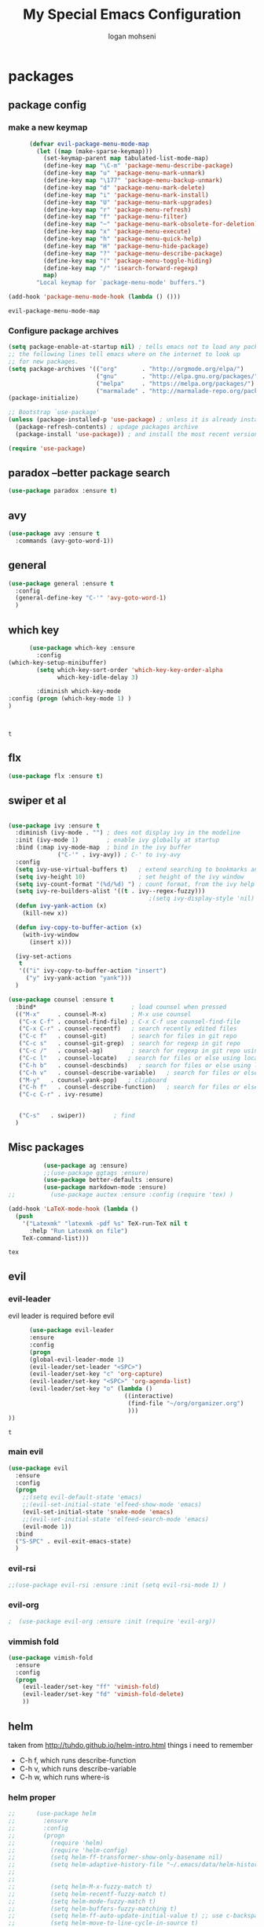 #+TITLE: My Special Emacs Configuration
#+AUTHOR: logan mohseni
#+EMAIL: mohsenil85@gmail.com 
#+OPTIONS: toc:3 num:nil ^:nil

# [[https://github.com/mohsenil85/my-emacs-dot-d/blob/master/emacs-init.org][url]]

* packages
** package config 
*** make a new keymap

    #+BEGIN_SRC emacs-lisp
            (defvar evil-package-menu-mode-map
              (let ((map (make-sparse-keymap)))
                (set-keymap-parent map tabulated-list-mode-map)
                (define-key map "\C-m" 'package-menu-describe-package)
                (define-key map "u" 'package-menu-mark-unmark)
                (define-key map "\177" 'package-menu-backup-unmark)
                (define-key map "d" 'package-menu-mark-delete)
                (define-key map "i" 'package-menu-mark-install)
                (define-key map "U" 'package-menu-mark-upgrades)
                (define-key map "r" 'package-menu-refresh)
                (define-key map "f" 'package-menu-filter)
                (define-key map "~" 'package-menu-mark-obsolete-for-deletion)
                (define-key map "x" 'package-menu-execute)
                (define-key map "h" 'package-menu-quick-help)
                (define-key map "H" 'package-menu-hide-package)
                (define-key map "?" 'package-menu-describe-package)
                (define-key map "(" 'package-menu-toggle-hiding)
                (define-key map "/" 'isearch-forward-regexp)
                map)
              "Local keymap for `package-menu-mode' buffers.")

      (add-hook 'package-menu-mode-hook (lambda () ()))
    #+END_SRC

    #+RESULTS:
    : evil-package-menu-mode-map

*** Configure package archives


    #+BEGIN_SRC emacs-lisp
(setq package-enable-at-startup nil) ; tells emacs not to load any packages before starting up
;; the following lines tell emacs where on the internet to look up
;; for new packages.
(setq package-archives '(("org"       . "http://orgmode.org/elpa/")
                         ("gnu"       . "http://elpa.gnu.org/packages/")
                         ("melpa"     . "https://melpa.org/packages/")
                         ("marmalade" . "http://marmalade-repo.org/packages/")))
(package-initialize)

;; Bootstrap `use-package'
(unless (package-installed-p 'use-package) ; unless it is already installed
  (package-refresh-contents) ; updage packages archive
  (package-install 'use-package)) ; and install the most recent version of use-package

(require 'use-package)
    #+END_SRC

** paradox --better package search
    #+BEGIN_SRC emacs-lisp
(use-package paradox :ensure t)
    #+END_SRC

    #+RESULTS:

** avy
    #+BEGIN_SRC emacs-lisp
(use-package avy :ensure t
  :commands (avy-goto-word-1))
    #+END_SRC

    #+RESULTS:

** general
    #+BEGIN_SRC emacs-lisp
(use-package general :ensure t
  :config
  (general-define-key "C-'" 'avy-goto-word-1)
  )
    #+END_SRC

** which key
    #+BEGIN_SRC emacs-lisp
            (use-package which-key :ensure
              :config
      (which-key-setup-minibuffer)
              (setq which-key-sort-order 'which-key-key-order-alpha
                    which-key-idle-delay 3)

              :diminish which-key-mode
      :config (progn (which-key-mode 1) )
      )



    #+END_SRC

    #+RESULTS:
    : t
** flx
   #+BEGIN_SRC emacs-lisp
     (use-package flx :ensure t)

   #+END_SRC
** swiper et al

   #+BEGIN_SRC emacs-lisp

     (use-package ivy :ensure t
       :diminish (ivy-mode . "") ; does not display ivy in the modeline
       :init (ivy-mode 1)        ; enable ivy globally at startup
       :bind (:map ivy-mode-map  ; bind in the ivy buffer
                   ("C-'" . ivy-avy)) ; C-' to ivy-avy
       :config
       (setq ivy-use-virtual-buffers t)   ; extend searching to bookmarks and …
       (setq ivy-height 10)               ; set height of the ivy window
       (setq ivy-count-format "(%d/%d) ") ; count format, from the ivy help page
       (setq ivy-re-builders-alist '((t . ivy--regex-fuzzy)))
                                             ;(setq ivy-display-style 'nil)
       (defun ivy-yank-action (x)
         (kill-new x))

       (defun ivy-copy-to-buffer-action (x)
         (with-ivy-window
           (insert x)))

       (ivy-set-actions
        t
        '(("i" ivy-copy-to-buffer-action "insert")
          ("y" ivy-yank-action "yank")))
       )

     (use-package counsel :ensure t
       :bind*                           ; load counsel when pressed
       (("M-x"     . counsel-M-x)       ; M-x use counsel
        ("C-x C-f" . counsel-find-file) ; C-x C-f use counsel-find-file
        ("C-x C-r" . counsel-recentf)   ; search recently edited files
        ("C-c f"   . counsel-git)       ; search for files in git repo
        ("C-c s"   . counsel-git-grep)  ; search for regexp in git repo
        ("C-c /"   . counsel-ag)        ; search for regexp in git repo using ag
        ("C-c l"   . counsel-locate)   ; search for files or else using locate
        ("C-h b"   . counsel-descbinds)   ; search for files or else using locate
        ("C-h v"   . counsel-describe-variable)   ; search for files or else using locate
        ("M-y"   . counsel-yank-pop)   ; clipboard
        ("C-h f"   . counsel-describe-function)   ; search for files or else using locate
        ("C-c C-r" . ivy-resume)


        ("C-s"   . swiper))        ; find 
       )

   #+END_SRC

   #+RESULTS:

** Misc packages
   #+BEGIN_SRC emacs-lisp
          (use-package ag :ensure)
          ;;(use-package ggtags :ensure)
          (use-package better-defaults :ensure)
          (use-package markdown-mode :ensure)
;;          (use-package auctex :ensure :config (require 'tex) )

(add-hook 'LaTeX-mode-hook (lambda ()
  (push 
    '("Latexmk" "latexmk -pdf %s" TeX-run-TeX nil t
      :help "Run Latexmk on file")
    TeX-command-list)))

   #+END_SRC

   #+RESULTS:
   : tex

** evil
*** evil-leader
    evil leader is required before evil
    #+BEGIN_SRC emacs-lisp
            (use-package evil-leader
            :ensure
            :config
            (progn
            (global-evil-leader-mode 1)
            (evil-leader/set-leader "<SPC>")
            (evil-leader/set-key "c" 'org-capture)
            (evil-leader/set-key "<SPC>" 'org-agenda-list)
            (evil-leader/set-key "o" (lambda ()
                                       ((interactive)
                                        (find-file "~/org/organizer.org")
                                        )))
      ))
    #+END_SRC

    #+RESULTS:
    : t

    
*** main evil
    #+BEGIN_SRC emacs-lisp
      (use-package evil
        :ensure
        :config
        (progn
          ;;(setq evil-default-state 'emacs)
          ;;(evil-set-initial-state 'elfeed-show-mode 'emacs) 
          (evil-set-initial-state 'snake-mode 'emacs) 
          ;;(evil-set-initial-state 'elfeed-search-mode 'emacs) 
          (evil-mode 1))
        :bind
        ("S-SPC" . evil-exit-emacs-state)
        )
    #+END_SRC

    #+RESULTS:

    
*** evil-rsi
    #+BEGIN_SRC emacs-lisp
      ;;(use-package evil-rsi :ensure :init (setq evil-rsi-mode 1) )  
    #+END_SRC
*** evil-org
    #+BEGIN_SRC emacs-lisp
    ;  (use-package evil-org :ensure :init (require 'evil-org))  
    #+END_SRC

    #+RESULTS:

*** vimmish fold
    #+BEGIN_SRC emacs-lisp
      (use-package vimish-fold
        :ensure
        :config
        (progn
          (evil-leader/set-key "ff" 'vimish-fold)
          (evil-leader/set-key "fd" 'vimish-fold-delete)
          ))
    #+END_SRC
    
    
** helm
   taken from http://tuhdo.github.io/helm-intro.html
   things i need to remember
- C-h f, which runs describe-function
- C-h v, which runs describe-variable
- C-h w, which runs where-is
*** helm proper
    #+BEGIN_SRC emacs-lisp
;;      (use-package helm
;;        :ensure
;;        :config
;;        (progn
;;          (require 'helm)
;;          (require 'helm-config)
;;          (setq helm-ff-transformer-show-only-basename nil)
;;          (setq helm-adaptive-history-file "~/.emacs/data/helm-history")
;;
;;
;;          (setq helm-M-x-fuzzy-match t)
;;          (setq helm-recentf-fuzzy-match t)
;;          (setq helm-mode-fuzzy-match t)
;;          (setq helm-buffers-fuzzy-matching t)
;;          (setq helm-ff-auto-update-initial-value t) ;; use c-backspact
;;          (setq helm-move-to-line-cycle-in-source t)
;;
;;          
;;          (define-key helm-map (kbd "<tab>") 'helm-execute-persistent-action) ; rebind tab to run persistent action
;;          (define-key helm-map (kbd "C-i") 'helm-execute-persistent-action) ; make TAB works in terminal
;;          (define-key helm-map (kbd "C-z")  'helm-select-action) ; list actions using C-z
;;          ;;(define-key shell-mode-map (kbd "C-c C-l") 'helm-comint-input-ring)
;;          (define-key minibuffer-local-map (kbd "C-c C-l") 'helm-minibuffer-history) 
;;
;;          (autoload 'helm-descbinds      "helm-descbinds" t)
;;          (autoload 'helm-eshell-history "helm-eshell"    t)
;;          (autoload 'helm-esh-pcomplete  "helm-eshell"    t)
;;
;;          (setq helm-autoresize-mode t)
;;          (setq helm-split-window-in-side-p t)
;;          (setq helm-ff-file-name-history-use-recentf t)
;;          (setq helm-autoresize-mode t)
;;
;;  (global-set-key (kbd "C-c h g") 'helm-google-suggest)
;;  (global-set-key (kbd "C-c h r") 'helm-register)
;;          (helm-mode 1))
;;        :bind
;;        (("M-x" . helm-M-x)
;;         ("C-x b" . helm-mini)
;;         ("C-h SPC" . helm-all-mark-rings)
;;         ("C-x C-b" . helm-buffers-list)
;;         ("C-x C-r" . helm-recentf)
;;         ("M-y" . helm-show-kill-ring)
;;         ("C-x C-f" . helm-find-files)
;;         ("C-c h o" . helm-occur)))
;;
;;      (use-package helm-descbinds :ensure :config
;;        (progn
;;          (require 'helm-descbinds)
;;          (helm-descbinds-mode)
;;          )
;;        )

    #+END_SRC

*** helm-projectile
    #+BEGIN_SRC emacs-lisp
      (use-package projectile :ensure
        :config
        (progn
         (projectile-global-mode)
         (setq projectile-completion-system 'ivy)
      (setq projectile-switch-project-action 'helm-projectile)))
    #+END_SRC

    #+RESULTS:
    : t



*** helm-swoop
#+BEGIN_SRC emacs-lisp
  ;; (use-package helm-swoop 
  ;;   :ensure
  ;;   :config
  ;;   (progn
  ;;     (global-set-key (kbd "M-i") 'helm-swoop)
  ;;     (global-set-key (kbd "M-I") 'helm-swoop-back-to-last-point)
  ;;     (global-set-key (kbd "C-c M-i") 'helm-multi-swoop)
  ;;     (global-set-key (kbd "C-x M-i") 'helm-multi-swoop-all)

  ;;     ;; When doing isearch, hand the word over to helm-swoop
  ;;     (define-key isearch-mode-map (kbd "M-i") 'helm-swoop-from-isearch)
  ;;     ;; From helm-swoop to helm-multi-swoop-all
  ;;     (define-key helm-swoop-map (kbd "M-i") 'helm-multi-swoop-all-from-helm-swoop)
  ;;     ;; When doing evil-search, hand the word over to helm-swoop
  ;;     ;; (define-key evil-motion-state-map (kbd "M-i") 'helm-swoop-from-evil-search)

  ;;     ;; Instead of helm-multi-swoop-all, you can also use helm-multi-swoop-current-mode
  ;;     (define-key helm-swoop-map (kbd "M-m") 'helm-multi-swoop-current-mode-from-helm-swoop)

  ;;     ;; Move up and down like isearch
  ;;     (define-key helm-swoop-map (kbd "C-r") 'helm-previous-line)
  ;;     (define-key helm-swoop-map (kbd "C-s") 'helm-next-line)
  ;;     (define-key helm-multi-swoop-map (kbd "C-r") 'helm-previous-line)
  ;;     (define-key helm-multi-swoop-map (kbd "C-s") 'helm-next-line)

  ;;     ;; Save buffer when helm-multi-swoop-edit complete
  ;;     (setq helm-multi-swoop-edit-save t)

  ;;     ;; If this value is t, split window inside the current window
  ;;     (setq helm-swoop-split-with-multiple-windows nil)

  ;;     ;; Split direcion. 'split-window-vertically or 'split-window-horizontally
  ;;     (setq helm-swoop-split-direction 'split-window-vertically)

  ;;     ;; If nil, you can slightly boost invoke speed in exchange for text color
  ;;     (setq helm-swoop-speed-or-color nil)

  ;;     ;; ;; Go to the opposite side of line from the end or beginning of line
  ;;     (setq helm-swoop-move-to-line-cycle t)

  ;;     ;; Optional face for line numbers
  ;;     ;; Face name is `helm-swoop-line-number-face`
  ;;     (setq helm-swoop-use-line-number-face t)))
#+END_SRC
*** helm-ag
#+BEGIN_SRC emacs-lisp
;(use-package helm-ag :ensure)

#+END_SRC
*** helm-ack
    #+BEGIN_SRC emacs-lisp
;      (use-package helm-ack
;        :ensure)
          
    #+END_SRC
*** helm-gtags 
#+BEGIN_SRC emacs-lisp
;;  (use-package helm-gtags
;;    :ensure
;;    :config
;;    (progn
;;      ;;; Enable helm-gtags-mode
;;      (add-hook 'c-mode-hook 'helm-gtags-mode)
;;      (add-hook 'c++-mode-hook 'helm-gtags-mode)
;;      (add-hook 'asm-mode-hook 'helm-gtags-mode)
;;      (add-hook 'java-mode-hook 'helm-gtags-mode)
;;
;;      ;; customize
;;;;      (setq
;;;;       (helm-gtags-path-style 'relative))
;;;;(setq  
;;;;       (helm-gtags-auto-update t)) 
;;
;;    (setq helm-gtags-prefix-key "C-t")
;;    (helm-gtags-suggested-key-mapping t)
;;      ;; key bindings
;;      (eval-after-load "helm-gtags"
;;        '(progn
;;           (define-key helm-gtags-mode-map (kbd "M-t") 'helm-gtags-find-tag)
;;           (define-key helm-gtags-mode-map (kbd "M-r") 'helm-gtags-find-rtag)
;;           (define-key helm-gtags-mode-map (kbd "M-s") 'helm-gtags-find-symbol)
;;           (define-key helm-gtags-mode-map (kbd "M-g M-p") 'helm-gtags-parse-file)
;;           (define-key helm-gtags-mode-map (kbd "C-c <") 'helm-gtags-previous-history)
;;           (define-key helm-gtags-mode-map (kbd "C-c >") 'helm-gtags-next-history)
;;           (define-key helm-gtags-mode-map (kbd "M-,") 'helm-gtags-pop-stack))))
;;
;;    
;;    )
;;
#+END_SRC

#+RESULTS:
: t
    
** ac mode
   #+BEGIN_SRC emacs-lisp
      ;      (use-package auto-complete
      ;        :ensure
      ;        :config
      ;        (progn
      ;          (require 'auto-complete-config)
      ;          (add-to-list 'ac-dictionary-directories "~/.emacs.d/dict/")
      ;          (ac-config-default)
      ;          (ac-set-trigger-key "TAB")
      ;          (ac-set-trigger-key "<tab>")
      ; ))
   #+END_SRC

   #+RESULTS:
   : t


** lisp
   #+BEGIN_SRC emacs-lisp
          (use-package paredit
            :ensure
            :config 
            (progn
              (add-hook 'emacs-lisp-mode-hook       'enable-paredit-mode)
              (add-hook 'eval-expression-minibuffer-setup-hook 'enable-paredit-mode)
              (add-hook 'lisp-mode-hook             'enable-paredit-mode)
              (add-hook 'slime-repl-mode-hook            'enable-paredit-mode)
              (add-hook 'lisp-interaction-mode-hook 'enable-paredit-mode)
              (add-hook 'scheme-mode-hook           'enable-paredit-mode)
              ))

          (use-package smartparens
            :ensure
            :init (require 'smartparens-config)
            :config (smartparens-global-strict-mode 1))

          (use-package evil-smartparens
            :ensure
            :config (progn
                      (add-hook 'smartparens-enabled-hook #'evil-smartparens-mode)))

          (use-package rainbow-delimiters
            :ensure
            :config
            (progn
              (add-hook 'emacs-lisp-mode-hook #'rainbow-delimiters-mode)
              (add-hook 'lisp-mode-hook #'rainbow-delimiters-mode)
              (add-hook 'prog-mode-hook #'rainbow-delimiters-mode)))

          (evil-define-key 'normal paredit-mode ")" 'paredit-forward-up)
          (evil-define-key 'normal paredit-mode "(" 'paredit-backward-up)
          (evil-define-key 'normal paredit-mode (kbd "C-0") 'paredit-backward-down)
          (evil-define-key 'normal paredit-mode (kbd "C-9") 'paredit-forward-down)

          (eval-after-load "slime"
            '(progn
               (define-key evil-normal-state-map (kbd "M-.") 'slime-edit-definition)
               (define-key evil-normal-state-map (kbd "M-,") 'slime-pop-find-definition-stack)))

          (use-package slime
            :ensure
            :load-path  "~/.emacs.d/vendor/slime"
            :config (progn
                      (setq inferior-lisp-program 
                            "sbcl --noinform --no-linedit")
                      (require 'slime-autoloads)
                      (add-to-list 'load-path "~/.emacs.d/vendor/slime/contrib")
                      (setq slime-contribs 
     '(slime-fancy 
     slime-asdf 
     ;slime-banner
     slime-indentation
     slime-quicklisp 
     slime-xref-browser))
                      (setq slime-complete-symbol-function 'slime-fuzzy-complete-symbol)

                      (slime-setup)
                      )
            
            :bind (
                   ("C-c s" . slime-selector)
                   ("M-." . slime-edit-definition)
                   ("M-," . slime-pop-definition-stack)
     )
          )

          (require 'info-look)
          (info-lookup-add-help
           :mode 'lisp-mode
           :regexp "[^][()'\" \t\n]+"
           :ignore-case t
           :doc-spec '(("(ansicl)Symbol Index" nil nil nil)))

          ;;     (use-package log4slime
          ;;       :load-path "~/.quicklisp/dists/quicklisp/software/log4cl-20141217-git/elisp/")
          ;; (use-package fuzzy :ensure )
          ;; (use-package ac-slime
          ;;   :ensure
          ;;   :config (progn
          ;;             (add-hook 'slime-mode-hook 'set-up-slime-ac)
          ;;             (add-hook 'slime-repl-mode-hook 'set-up-slime-ac)
          ;;             (eval-after-load "auto-complete"
          ;;               '(add-to-list 'ac-modes 'slime-repl-mode))))

   #+END_SRC

   #+RESULTS:

   
   
** clojure

#+BEGIN_SRC emacs-lisp
  (use-package clojure-mode :ensure)
  (use-package cider :ensure)


#+END_SRC

#+RESULTS:
** java
#+BEGIN_SRC emacs-lisp
  ;; (use-package emacs-eclim :ensure
  ;;   :config
  ;;   (progn
  ;;     (require 'eclim)
  ;;     (global-eclim-mode)
  ;;     (setf eclim-eclipse-dirs
  ;;           '("/Users/lmohseni/java-neon/Eclipse.app/Contents/Eclipse"))
  ;;     (setf eclim-executable 
  ;;           '("/Users/lmohseni/java-neon/Eclipse.app/Contents/Eclipse/eclim"))
  ;; (setq help-at-pt-display-when-idle t)
  ;; (setq help-at-pt-timer-delay 0.1)
  ;; (help-at-pt-set-timer)
  ;; ;; regular auto-complete initialization
  ;; (require 'auto-complete-config)
  ;; (ac-config-default)

  ;; ;; add the emacs-eclim source
  ;; (require 'ac-emacs-eclim-source)
  ;; (ac-emacs-eclim-config)
  ;;     ))

#+END_SRC

#+RESULTS:

** python
#+BEGIN_SRC emacs-lisp
  (use-package jedi :ensure
    :config
    (progn
      (add-hook 'python-mode-hook 'jedi:setup)
      (setq jedi:complete-on-dot t)))
  (use-package ob-ipython :ensure)
  (use-package ein :ensure)
#+END_SRC

#+RESULTS:

** javascript
#+BEGIN_SRC emacs-lisp
  (add-to-list 'auto-mode-alist '("\\.json" . js-mode))
(autoload 'js2-mode "js2" nil t)
(add-to-list 'auto-mode-alist '("\\.js$" . js2-mode))
  (use-package ac-js2 :ensure)

  (defun my-js-mode-stuff ()
    (setq js2-highlight-level 3)
    (define-key js-mode-map "{" 'paredit-open-curly)
    (define-key js-mode-map "}" 'paredit-close-curly-and-newline)
    )
  (use-package js2-mode :ensure :config (my-js-mode-stuff))

#+END_SRC

#+RESULTS:
: my-js-mode-stuff
   
** org-mode
   #+BEGIN_SRC emacs-lisp
     (use-package org 
       :ensure
:diminish ""
       :config
       (progn
         (setq org-catch-invisible-edits t)
         (setq org-M-RET-may-split-line nil)
         (setq org-return-follows-link t)
         (setq org-hide-leading-stars t)
         (setq org-indent-mode t)
         ;;(setq org-log-done 'note)
         (setq org-log-into-drawer t)
         (setq org-show-hierarchy-above (quote ((default . t))))
         (setq org-show-siblings (quote ((default) (isearch) (bookmark-jump))))
         (setq org-default-notes-file "~/org/organizer.org")
         (setq  org-agenda-files (quote ("~/org")))
         (setq  org-agenda-ndays 7)
         (setq  org-deadline-warning-days 14)
         (setq  org-agenda-show-all-dates t)
         (setq  org-agenda-skip-deadline-if-done t)
         (setq  org-agenda-skip-scheduled-if-done t)
         (setq  org-agenda-start-on-weekday nil)
         (setq  org-reverse-note-order t)

         (setq org-todo-keywords
               (quote ((sequence "TODO(t)" "NEXT(n)" "|" "DONE(d)")
                       (sequence "WAITING(w@/!)" "HOLD(h@/!)" "|" "CANCELLED(c@/!)"))))

         

         (setq org-todo-state-tags-triggers
               (quote (("CANCELLED" ("CANCELLED" . t))
                       ("WAITING" ("WAITING" . t))
                       ("HOLD" ("WAITING") ("HOLD" . t))
                       (done ("WAITING") ("HOLD"))
                       ("TODO" ("WAITING") ("CANCELLED") ("HOLD"))
                       ("NEXT" ("WAITING") ("CANCELLED") ("HOLD"))
                       ("DONE" ("WAITING") ("CANCELLED") ("HOLD")))))



         ;;(setq org-agenda-start-with-follow-mode t)
         (setq org-use-tag-inheritance t)
         (setq org-capture-templates
               (quote (("t" "todo" entry (file+headline "~/org/organizer.org" "inbox")
                        "* TODO %?\n%U\n%a\n" )
                       ("n" "note" entry (file+headline "~/org/organizer.org" "inbox")
                        "* %? :NOTE:\n%U\n%a\n" )
                       ("i" "idea" entry (file+headline "~/org/organizer.org" "ideas")
                        "* %?\n" )
                       ("n" "information" entry (file+headline "~/org/organizer.org" "information")
                        "* %?\n" )
                       ("s" "shopping" checkitem
                        (file+headline "~/org/organizer.org" "shopping")
                        "- [ ] %?\n")
                       ("j" "journal" entry (file+datetree "~/org/organizer.org")
                        "* %?\n %U\n  %i\n  %a")
                       )))  


         ;; Targets include this file and any file contributing to the agenda - up to 9 levels deep
         (setq org-refile-targets (quote ((nil :maxlevel . 9)
                                          (org-agenda-files :maxlevel . 9))))
         ;; Use full outline paths for refile targets - we file directly with IDO
         (setq org-refile-use-outline-path t)
         ;; Targets complete directly with IDO
                                             ;(setq org-outline-path-complete-in-steps nil)
         ;; Allow refile to create parent tasks with confirmation
         (setq org-refile-allow-creating-parent-nodes (quote confirm))

         
         (setq org-mobile-inbox-for-pull "~/org/flagged.org")

         (setq org-mobile-directory "~/Dropbox/Apps/MobileOrg/")
       (defvar my-org-mobile-sync-timer nil)

       (defvar my-org-mobile-sync-secs (* 60 20))

       (defun my-org-mobile-sync-pull-and-push ()
         (org-mobile-pull)
         (org-mobile-push)
         (when (fboundp 'sauron-add-event)
           (sauron-add-event 'my 3 "Called org-mobile-pull and org-mobile-push")))

       (defun my-org-mobile-sync-start ()
         "Start automated `org-mobile-push'"
         (interactive)
         (setq my-org-mobile-sync-timer
               (run-with-idle-timer my-org-mobile-sync-secs t
                                    'my-org-mobile-sync-pull-and-push)))

       (defun my-org-mobile-sync-stop ()
         "Stop automated `org-mobile-push'"
         (interactive)
         (cancel-timer my-org-mobile-sync-timer))

       (my-org-mobile-sync-start)
       )
       :bind (
              ("C-c l" . org-store-link)
              ("C-c a" . org-agenda)
              ("C-c c" . org-capture)
              ))

     ;;put all DONE into archive
     (defun my-org-archive-done-tasks ()
       (interactive)
       (unless
           (org-map-entries 'org-archive-subtree "/DONE" 'file)))


     ;; (add-hook 'org-mode-hook
     ;;           (lambda ()
     ;;             (add-hook 'after-save-hook 'my-org-archive-done-tasks 'make-it-local)))

   #+END_SRC

   #+RESULTS:
   : my-org-archive-done-tasks

   #+BEGIN_SRC emacs-lisp
     (org-babel-do-load-languages
      'org-babel-load-languages
      '(
        (lisp . t)
        (sh . t)
        (python . t)
        (ipython . t)
        ))

   #+END_SRC

   #+RESULTS:

   
** yasnippet
    #+BEGIN_SRC emacs-lisp
      (use-package yasnippet
        :ensure
        :ensure
        :config
        (progn
          (require 'yasnippet)
          (yas-global-mode 1)))


      (use-package common-lisp-snippets
        :ensure
        :config (require 'common-lisp-snippets))
#+END_SRC

    #+RESULTS:
    : t

** elfeed
   #+BEGIN_SRC emacs-lisp
      (use-package
        elfeed :ensure
        :config (progn
                  (evil-set-initial-state 'elfeed-show 'emacs)
                  (setq elfeed-feeds
                        '("http://feeds.igvita.com/igvita"
                           "http://www.tor.com/series/words-of-radiance-reread-on-torcom/feed/"
                          ("http://nedroid.com/feed/" comic)
                          ("http://crawdadswelcome.tumblr.com/rss" comic)
                          ("http://moonbeard.com/feed/atom/" comic)
                          ("http://gunshowcomic.com/rss.xml" comic)
                          ("http://www.goyedogs.com/rss" comic)
                          ("http://sticksangelica.tumblr.com/rss" comic)
"http://feeds2.feedburner.com/MachineLearningtheory"
"http://infostructuralist.wordpress.com/"
"http://nlpers.blogspot.com/feeds/posts/default"
"http://emacshorrors.com/feed.atom"
                          ("http://feeds.feedburner.com/thunderpaw?format=xml" comic)
                          ("http://studygroupcomics.com/main/feed/rss/" comic)
                          ("http://www.destructorcomics.com/?feed=rss" comic)
                          ("http://garfieldminusgarfield.net/rss" comic)
                          "http://www.tor.com/category/all-fiction/feed"
                          "http://nullprogram.com/feed/"
                          "http://blog.funcall.org/feed.xml"
                          ("http://owlturd.com/rss" comic)
                          "http://planet.lisp.org/rss20.xml"
                          "http://planet.clojure.in/atom.xml"
                          "http://cartographerswithoutborders.org/rss"
                          "http://irreal.org/blog/?feed=rss2"
                          "http://endlessparentheses.com/atom.xml"
                          "http://www.newyorker.com/feed/articles"
                          ("http://www.lunarbaboon.com/comics/rss.xml" comic)
                          "http://pragmaticemacs.com/feed/"
                          "http://www.skyandtelescope.com/astronomy-news/observing-news/feed/"
                          "http://planet.lisp.org/rss20.xml"
                          "http://lisptips.com/rss"
                          "http://what-if.xkcd.com/feed.atom"
                          ("http://xkcd.com/rss.xml" comic)
                          ("http://www.smbc-comics.com/rss.php" comic)
                          ("http://www.qwantz.com/rssfeed.php" comic)
                          "http://languagelog.ldc.upenn.edu/nll/?feed=rss2"
                          "http://english.bouletcorp.com/feed/"
                          ("http://pbfcomics.com/feed/feed.xml" comic)
                          "http://thecodelesscode.com/rss"
                          "http://bldgblog.blogspot.com/atom.xml"
                          "http://divisbyzero.com/feed/"
                          "http://blog.fogus.me/feed/"
                          "http://blog.tanyakhovanova.com/?feed=rss"))
      ) :bind ("C-c e" . elfeed)
        
        )

   #+END_SRC

   #+RESULTS:

** powerline
#+BEGIN_SRC emacs-lisp
  ;; (use-package powerline 
  ;;   :ensure
  ;;   :config (progn
  ;;             (require 'powerline)
  ;;             (powerline-center-evil-theme)))
#+END_SRC

#+RESULTS:
: t

** flycheck
#+begin_src emacs-lisp
  (use-package flycheck
    :ensure
:diminish ""
    :config
    (progn
      (add-hook 'after-init-hook #'global-flycheck-mode)))
#+end_src

#+RESULTS:
: t

** better-defaults
#+BEGIN_SRC emacs-lisp
  (use-package better-defaults :ensure )
#+END_SRC

#+RESULTS:

** git-gutter-fringe
#+BEGIN_SRC emacs-lisp
  (use-package git-gutter-fringe
    :ensure
    :config
    (progn
      (require 'git-gutter-fringe)
      (global-git-gutter-mode t)))

#+END_SRC

#+RESULTS:
: t

** magit
    #+BEGIN_SRC emacs-lisp
(use-package magit :ensure
:config (progn 
(setq magit-completing-read-function 'ivy-completing-read)
)
:bind ("C-x g" . magit-status))
    #+END_SRC

    #+RESULTS:

** evil-magit
    #+BEGIN_SRC emacs-lisp
      (use-package evil-magit :ensure)

    #+END_SRC

** persistent scratch
    #+BEGIN_SRC emacs-lisp
(use-package persistent-scratch :ensure
:config (persistent-scratch-setup-default))
    #+END_SRC

    #+RESULTS:
    : t

    
** recursive narrow
   #+BEGIN_SRC emacs-lisp
     (use-package recursive-narrow :ensure
       :bind (("C-x n n" . recursive-narrow-or-widen-dwim)
              ("C-x n w" . recursive-widen-dwim)))
   #+END_SRC

   #+RESULTS:

** deft org
#+BEGIN_SRC emacs-lisp
;  (use-package deft 
;    :ensure
;    :config (progn
;              (setq
;               deft-extension "org"
;               deft-directory "~/org/"
;               deft-text-mode 'org-mode)
;              (global-set-key (kbd "H-d") 'deft)))
#+END_SRC
** org-ac
    #+BEGIN_SRC emacs-lisp
;;      (use-package org-ac
;;        :ensure
;;        :init
;;        (progn
;;          (require 'org-ac)
;;          ;; Make config suit for you. About the config item, eval the following sexp.
;;          ;; (customize-group "org-ac")
;;          (org-ac/config-default)
;;          ) )  
    #+END_SRC
    
** sentence navigation
    #+BEGIN_SRC emacs-lisp
(use-package sentence-navigation
  :ensure t
  ;; autoloads will be created for all commands and text objects
  ;; when installed with package.el
  :defer t
  :config (
(define-key evil-motion-state-map ")" 'sentence-nav-evil-forward)
(define-key evil-motion-state-map "(" 'sentence-nav-evil-backward)
(define-key evil-motion-state-map "g)" 'sentence-nav-evil-forward-end)
(define-key evil-motion-state-map "g(" 'sentence-nav-evil-backward-end)
(define-key evil-outer-text-objects-map "s" 'sentence-nav-evil-a-sentence)
(define-key evil-inner-text-objects-map "s" 'sentence-nav-evil-inner-sentence)
)
)
    #+END_SRC

    #+RESULTS:

** page-break-lines
#+begin_src emacs-lisp
  (use-package page-break-lines
:diminish ""
 :ensure :config (global-page-break-lines-mode 1))

#+end_src

#+RESULTS:
: t
   
* emacs
** name
*** 
  #+BEGIN_SRC emacs-lisp
    (setq user-full-name "Logan Mohseni")
    (setq user-mail-address "mohsenil85@gmail.com")
  #+END_SRC
  
** inital buffer
#+BEGIN_SRC emacs-lisp
  ;(setq initial-buffer-choice "~/org")
  ;(setq initial-buffer-choice "~/org/organizer.org")
  
(setq initial-buffer-choice  (bookmark-bmenu-list))

;  (org-agenda-list)
;  (delete-other-windows)
;  (org-agenda-day-view)
#+END_SRC

#+RESULTS:
:  %% Bookmark                      File

** inital frame size
   #+BEGIN_SRC emacs-lisp
     ;; (add-to-list 'initial-frame-alist '(height . 51 )) 
     ;; (add-to-list 'initial-frame-alist '(width . 177 )) 
     ;; (add-to-list 'initial-frame-alist '(top . 1 )) 
     ;; (add-to-list 'initial-frame-alist '(left . 1 )) 
   #+END_SRC

   #+RESULTS:

** tool bars, menu bars, and pop ups
   #+BEGIN_SRC emacs-lisp
(scroll-bar-mode -1)
(tool-bar-mode -1)
(menu-bar-mode -1)
   #+END_SRC
**  backups to tmp
#+BEGIN_SRC emacs-lisp
(setq backup-directory-alist
      `((".*" . ,temporary-file-directory)))
(setq auto-save-file-name-transforms
      `((".*" ,temporary-file-directory t)))
#+END_SRC
** cursor and startup screen
   #+BEGIN_SRC emacs-lisp
     (blink-cursor-mode -1)
     (setq inhibit-startup-screen t)
     (setq inhibit-startup-echo-area-message "lmohseni")
     (setq inhibit-startup-message t)
   #+END_SRC

   #+RESULTS:
   : t

** mark mode
   #+BEGIN_SRC emacs-lisp
     ;;;(transient-mark-mode t)
   #+END_SRC
** Asking questions
   #+BEGIN_SRC emacs-lisp
(defalias 'yes-or-no-p 'y-or-n-p)
(setq use-dialog-box nil)
   #+END_SRC

   #+RESULTS:

** silence bell
   #+BEGIN_SRC  emacs-lisp
(setq ring-bell-function nil)
   #+END_SRC
** narrow-to-region
   this is what i'm trying to learn.  
   C-x n p to narrow and
   C-x n w to widen to a page (delineated by ^L chars)
   #+BEGIN_SRC emacs-lisp
;(put 'narrow-to-page 'disabled nil)
   #+END_SRC 
** Mode line defaults
   #+BEGIN_SRC emacs-lisp
(line-number-mode t)
(column-number-mode t)
(size-indication-mode t)
   #+END_SRC
** line-wraping
#+BEGIN_SRC emacs-lisp
(global-visual-line-mode t)

#+END_SRC

#+RESULTS:
: t

** global linum mode
   #+BEGIN_SRC emacs-lisp
(global-linum-mode)


#+END_SRC

   #+RESULTS:
   : t

** line and paren highlighting
   #+BEGIN_SRC emacs-lisp
  (show-paren-mode t)
  (setq show-paren-style 'parenthesis)
   #+END_SRC
** color theme
   #+BEGIN_SRC emacs-lisp
      (use-package gandalf-theme :ensure)
      (use-package mbo70s-theme :ensure)
     (use-package warm-night-theme :ensure)
      (use-package slime-theme :ensure)
      (use-package basic-theme :ensure)
      (use-package minimal-theme :ensure)
     (use-package white-theme :ensure)
     (use-package hydandata-light-theme :ensure)

     ; (load-theme 'adwaita)
     ; (load-theme 'mbo70s)

     (load-theme 'hydandata-light)
   #+END_SRC

   #+RESULTS:
   : t

** utf-8 stuff
#+BEGIN_SRC emacs-lisp


 (setq locale-coding-system 'utf-8)
(set-terminal-coding-system 'utf-8-unix)
(set-keyboard-coding-system 'utf-8)
(set-selection-coding-system 'utf-8)
(prefer-coding-system 'utf-8)

#+END_SRC

#+RESULTS:

** bindings
   #+BEGIN_SRC emacs-lisp
   (global-set-key (kbd "M-o") 'other-window)
   (global-set-key (kbd "C-x C-k") 'kill-this-buffer)
   #+END_SRC

   #+RESULTS:
   : kill-this-buffer

** prompts
#+BEGIN_SRC emacs-lisp
  (fset 'yes-or-no-p 'y-or-n-p)
  (setq confirm-nonexistent-file-or-buffer nil)

  (setq kill-buffer-query-functions
    (remq 'process-kill-buffer-query-function
           kill-buffer-query-functions))


#+END_SRC
** tool tips
#+BEGIN_SRC emacs-lisp
(tooltip-mode -1)
(setq tooltip-use-echo-area t)

#+END_SRC
** set inital directroy to home
#+BEGIN_SRC emacs-lisp
  (setq default-directory (getenv "HOME"))

#+END_SRC
** jump to dired
   #+BEGIN_SRC emacs-lisp

(require 'dired-x)

   #+END_SRC

   #+RESULTS:
   : dired-x

** registers
   #+BEGIN_SRC emacs-lisp
(set-register ?e (cons 'file "~/.emacs.d/emacs-init.org"))
(set-register ?o (cons 'file "~/org/organizer.org"))
(set-register ?w (cons 'file "~/org/work.org"))
(set-register ?z (cons 'file "~/.zshrc"))
(set-register ?d (cons 'file "~/Projects/lisp/drogue/drogue.lisp"))
   #+END_SRC

   #+RESULTS:
   : (file . ~/Projects/lisp/drogue/drogue.lisp)

   

** hippie-expand 
   as per http://blog.binchen.org/posts/autocomplete-with-a-dictionary-with-hippie-expand.html
   #+BEGIN_SRC emacs-lisp
(global-set-key (kbd "M-/") 'hippie-expand)

;; The actual expansion function
(defun try-expand-by-dict (old)
  ;; old is true if we have already attempted an expansion
  (unless (bound-and-true-p ispell-minor-mode)
    (ispell-minor-mode 1))

  ;; english-words.txt is the fallback dicitonary
  (if (not ispell-alternate-dictionary)
      (setq ispell-alternate-dictionary (file-truename "~/.emacs.d/misc/english-words.txt")))
  (let ((lookup-func (if (fboundp 'ispell-lookup-words)
                       'ispell-lookup-words
                       'lookup-words)))
    (unless old
      (he-init-string (he-lisp-symbol-beg) (point))
      (if (not (he-string-member he-search-string he-tried-table))
        (setq he-tried-table (cons he-search-string he-tried-table)))
      (setq he-expand-list
            (and (not (equal he-search-string ""))
                 (funcall lookup-func (concat (buffer-substring-no-properties (he-lisp-symbol-beg) (point)) "*")))))
    (if (null he-expand-list)
      (if old (he-reset-string))
      (he-substitute-string (car he-expand-list))
      (setq he-expand-list (cdr he-expand-list))
      t)
    ))

(setq hippie-expand-try-functions-list
      '(;; try-expand-dabbrev
        ;; try-expand-dabbrev-all-buffers
        try-expand-by-dict))

   #+END_SRC

   #+RESULTS:
   | try-expand-by-dict |

* recentf
   #+BEGIN_SRC emacs-lisp
(recentf-mode 1)
    (run-at-time nil (* 5 60) 'recentf-save-list)
   #+END_SRC

   #+RESULTS:
   : [nil 22483 8721 398038 300 recentf-save-list nil nil 0]

** more sanity
   #+BEGIN_SRC emacs-lisp
(setq delete-old-versions -1 )		; delete excess backup versions silently
(setq version-control t )		; use version control
(setq vc-make-backup-files t )		; make backups file even when in version controlled dir
(setq backup-directory-alist `(("." . "~/.emacs.d/backups")) ) ; which directory to put backups file
(setq vc-follow-symlinks t )				       ; don't ask for confirmation when opening symlinked file
(setq auto-save-file-name-transforms '((".*" "~/.emacs.d/auto-save-list/" t)) ) ;transform backups file name
(setq inhibit-startup-screen t )	; inhibit useless and old-school startup screen
(setq ring-bell-function 'ignore )	; silent bell when you make a mistake
(setq coding-system-for-read 'utf-8 )	; use utf-8 by default
(setq coding-system-for-write 'utf-8 )
(setq sentence-end-double-space nil)	; sentence SHOULD end with only a point.
(setq default-fill-column 80)		; toggle wrapping text at the 80th character
(setq initial-scratch-message ";;;;happy hacking") ; print a default message in the empty scratch buffer opened at startup

   #+END_SRC

   #+RESULTS:
   : ;;;;happy hacking
*** taken from http://sam217pa.github.io/2016/09/02/how-to-build-your-own-spacemacs/
* functionaria 
  Helper functions to use either in an editing session or to help with
  configuration
  #+BEGIN_SRC emacs-lisp
          (require 'cl)

      (defun copy-filename-to-clip ()
    "Put the current file name on the clipboard"
        (interactive)
        (let ((filename (if (equal major-mode 'dired-mode)
                            default-directory
                          (buffer-file-name))))
          (when filename
            (with-temp-buffer
              (insert filename)
              (clipboard-kill-region (point-min) (point-max)))
            (message filename))))

          (defun load-init-file ()
            (interactive)
            (load-file (concat (getenv "HOME") "/.emacs.d/init.el")))

          (defun add-hook-to-modes (modes hook)
            (dolist (mode modes)
              (add-hook (intern (concat (symbol-name mode) "-mode-hook"))
                        hook)))

          (defun halt ()
            (interactive)
            (save-some-buffers)
            (kill-emacs))

          (defun my-whitespace-mode-hook ()
            (setq whitespace-action '(auto-cleanup)
                  whitespace-style  '(face tabs trailing lines-tail empty)
                  ;; use fill-column value instead
                  whitespace-line-column nil)
            (whitespace-mode))

          (defun my-makefile-mode-hook ()
            (setq indent-tabs-mode t
                  tab-width 4))

          (defun make-region-read-only (start end)
            (interactive "*r")
            (let ((inhibit-read-only t))
              (put-text-property start end 'read-only t)))

          (defun make-region-read-write (start end)
            (interactive "*r")
            (let ((inhibit-read-only t))
              (put-text-property start end 'read-only nil)))

  #+END_SRC

  #+RESULTS:
  : make-region-read-write

  
** clipboard-to-elfeed
#+BEGIN_SRC emacs-lisp
  (defun my-clipboard-to-elfeed ()
    (interactive)
    (let ((link (pbpaste)))
      (elfeed-add-feed link)))
#+END_SRC

#+RESULTS:
: my-clipboard-to-elfeed

* osx specific 
  handle meta as command
  toggle fullscreen
  #+BEGIN_SRC emacs-lisp
    (setq mac-command-modifier 'meta)
    (setq mac-option-modifier 'super)
    (setq mac-control-modifier 'control)
    (setq mac-function-modifier 'hyper)
(setq mac-pass-command-to-system nil) 
    (defun toggle-fullscreen ()
      "Toggle full screen"
      (interactive)
      (set-frame-parameter
       nil 'fullscreen
       (when (not (frame-parameter nil 'fullscreen)) 'fullboth)))
    (defun pbcopy ()
      (interactive)
      (call-process-region (point) (mark) "pbcopy")
      (setq deactivate-mark t))

    (defun pbpaste ()
      (interactive)
      (call-process-region (point) (if mark-active (mark) (point)) "pbpaste" t t))

    (defun pbcut ()
      (interactive)
      (pbcopy)
      (delete-region (region-beginning) (region-end)))

    (global-set-key (kbd "H-c") 'pbcopy)
    (global-set-key (kbd "H-v") 'pbpaste)
    (global-set-key (kbd "H-x") 'pbcut)
    (global-set-key (kbd "H-i") 'load-init-file)

    ;;recomended by brew
    (let ((default-directory "/usr/local/share/emacs/site-lisp/"))
      (normal-top-level-add-subdirs-to-load-path))

  #+END_SRC

  #+RESULTS:

  
* mu4e stuff
#+BEGIN_SRC emacs-lisp
;;    (add-to-list 'load-path "~/builds/mu/mu4e")
;;    (require 'smtpmail)
;;
;;    (setq mu4e-mu-binary "/usr/local/bin/mu")
;;  (setq mail-user-agent 'mu4e-user-agent)
;;
;;
;;  (require 'org-mu4e)
;;
;;    ; smtp
;;    (setq message-send-mail-function 'smtpmail-send-it
;;          smtpmail-starttls-credentials
;;          '(("imap.gmail.com" 587 nil nil))
;;          smtpmail-default-smtp-server "imap.gmail.com"
;;          smtpmail-smtp-server "imap.gmail.com"
;;          smtpmail-smtp-service 587
;;          smtpmail-debug-info t)
;;
;;    (require 'mu4e)
;;
;;    (setq mu4e-maildir (expand-file-name "~/.mail/gmail"))
;;
;;    (setq mu4e-drafts-folder "/[GMail]/.Drafts")
;;    (setq mu4e-sent-folder   "/[GMail]/.Sent Items")
;;    (setq mu4e-trash-folder  "/[GMail]/.Trash")
;;    (setq message-signature-file "~/.emacs.d/.signature") ; put your signature in this file
;;
;;    ; get mail
;;    (setq mu4e-get-mail-command "mbsync -a "
;;          mu4e-html2text-command "w3m -T text/html"
;;          mu4e-update-interval 120
;;          mu4e-headers-auto-update t
;;          mu4e-compose-signature-auto-include nil)
;;
;;    (setq mu4e-maildir-shortcuts
;;          '( ("Inbox"        . ?i)
;;             ("Sent Items"   . ?s)
;;             ("Trash"        . ?t)
;;             ("Drafts"       . ?d)))
;;
;;    ;; show images
;;    ;;;(setq mu4e-show-images t)
;;
;;    ;; use imagemagick, if available
;;    (when (fboundp 'imagemagick-register-types)
;;      (imagemagick-register-types))
;;
;;    ;; general emacs mail settings; used when composing e-mail
;;    ;; the non-mu4e-* stuff is inherited from emacs/message-mode
;;    (setq mu4e-reply-to-address "mohsenil85@gmail.com"
;;        user-mail-address "mohsenil85@gmail.com"
;;        user-full-name  "Logan Mohseni")
;;
;;    ;; don't save message to Sent Messages, IMAP takes care of this
;;     (setq mu4e-sent-messages-behavior 'delete)
;;
;;    ;; spell check
;;    (add-hook 'mu4e-compose-mode-hook
;;            (defun my-do-compose-stuff ()
;;               "My settings for message composition."
;;               (set-fill-column 80)
;;               (flyspell-mode)))
;;   
;;  (global-set-key (kbd "C-c m") 'mu4e)
#+END_SRC

#+RESULTS:
: mu4e
    

#+RESULTS:
: t

* nasm
  
